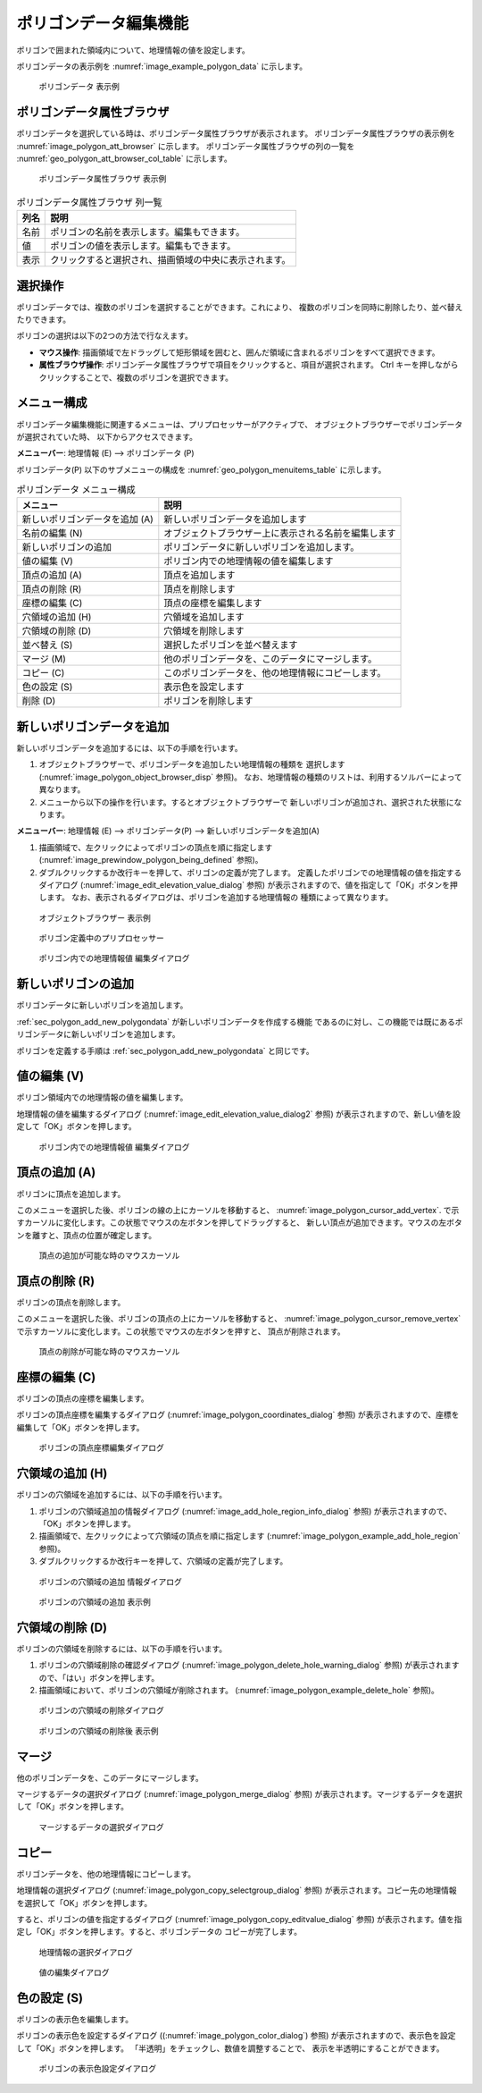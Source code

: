 .. _sec_polygon_data:

ポリゴンデータ編集機能
=========================

ポリゴンで囲まれた領域内について、地理情報の値を設定します。

ポリゴンデータの表示例を
:numref:`image_example_polygon_data` に示します。

.. _image_example_polygon_data:

.. figure:: images/example_polygon_data.png
   :width: 140pt

   ポリゴンデータ 表示例

ポリゴンデータ属性ブラウザ
------------------------------

ポリゴンデータを選択している時は、ポリゴンデータ属性ブラウザが表示されます。
ポリゴンデータ属性ブラウザの表示例を :numref:`image_polygon_att_browser` に示します。
ポリゴンデータ属性ブラウザの列の一覧を :numref:`geo_polygon_att_browser_col_table` に示します。

.. _image_polygon_att_browser:

.. figure:: images/polygon_att_browser.png
   :width: 240pt

   ポリゴンデータ属性ブラウザ 表示例

.. _geo_polygon_att_browser_col_table:

.. list-table:: ポリゴンデータ属性ブラウザ 列一覧
   :header-rows: 1

   * - 列名
     - 説明
   * - 名前
     - ポリゴンの名前を表示します。編集もできます。
   * - 値
     - ポリゴンの値を表示します。編集もできます。
   * - 表示
     - クリックすると選択され、描画領域の中央に表示されます。

選択操作
-------------

ポリゴンデータでは、複数のポリゴンを選択することができます。これにより、
複数のポリゴンを同時に削除したり、並べ替えたりできます。

ポリゴンの選択は以下の2つの方法で行なえます。

* **マウス操作**: 描画領域で左ドラッグして矩形領域を囲むと、囲んだ領域に含まれるポリゴンをすべて選択できます。
* **属性ブラウザ操作**: ポリゴンデータ属性ブラウザで項目をクリックすると、項目が選択されます。 Ctrl キーを押しながらクリックすることで、複数のポリゴンを選択できます。

メニュー構成
--------------

ポリゴンデータ編集機能に関連するメニューは、プリプロセッサーがアクティブで、
オブジェクトブラウザーでポリゴンデータが選択されていた時、
以下からアクセスできます。

**メニューバー**: 地理情報 (E) --> ポリゴンデータ (P)

ポリゴンデータ(P) 以下のサブメニューの構成を
:numref:`geo_polygon_menuitems_table` に示します。

.. _geo_polygon_menuitems_table:

.. list-table:: ポリゴンデータ メニュー構成
   :header-rows: 1

   * - メニュー
     - 説明
   * - 新しいポリゴンデータを追加 (A)
     - 新しいポリゴンデータを追加します
   * - 名前の編集 (N)
     - オブジェクトブラウザー上に表示される名前を編集します
   * - 新しいポリゴンの追加
     - ポリゴンデータに新しいポリゴンを追加します。
   * - 値の編集 (V)
     - ポリゴン内での地理情報の値を編集します
   * - 頂点の追加 (A)
     - 頂点を追加します
   * - 頂点の削除 (R)
     - 頂点を削除します
   * - 座標の編集 (C)
     - 頂点の座標を編集します
   * - 穴領域の追加 (H)
     - 穴領域を追加します
   * - 穴領域の削除 (D)
     - 穴領域を削除します
   * - 並べ替え (S)
     - 選択したポリゴンを並べ替えます
   * - マージ (M)
     - 他のポリゴンデータを、このデータにマージします。
   * - コピー (C)
     - このポリゴンデータを、他の地理情報にコピーします。
   * - 色の設定 (S)
     - 表示色を設定します
   * - 削除 (D)
     - ポリゴンを削除します

.. _sec_polygon_add_new_polygondata:

新しいポリゴンデータを追加
------------------------------------
新しいポリゴンデータを追加するには、以下の手順を行います。

1. オブジェクトブラウザーで、ポリゴンデータを追加したい地理情報の種類を
   選択します (:numref:`image_polygon_object_browser_disp` 参照)。
   なお、地理情報の種類のリストは、利用するソルバーによって異なります。

2. メニューから以下の操作を行います。するとオブジェクトブラウザーで
   新しいポリゴンが追加され、選択された状態になります。

**メニューバー**: 地理情報 (E) --> ポリゴンデータ(P) --> 新しいポリゴンデータを追加(A)

1. 描画領域で、左クリックによってポリゴンの頂点を順に指定します
   (:numref:`image_prewindow_polygon_being_defined` 参照)。

2. ダブルクリックするか改行キーを押して、ポリゴンの定義が完了します。
   定義したポリゴンでの地理情報の値を指定するダイアログ
   (:numref:`image_edit_elevation_value_dialog` 参照)
   が表示されますので、値を指定して「OK」ボタンを押します。
   なお、表示されるダイアログは、ポリゴンを追加する地理情報の
   種類によって異なります。

.. _image_polygon_object_browser_disp:

.. figure:: images/polygon_object_browser_disp.png
   :width: 200pt

   オブジェクトブラウザー 表示例

.. _image_prewindow_polygon_being_defined:

.. figure:: images/prewindow_polygon_being_defined.png
   :width: 350pt

   ポリゴン定義中のプリプロセッサー

.. _image_edit_elevation_value_dialog:

.. figure:: images/edit_elevation_value_dialog.png
   :width: 160pt

   ポリゴン内での地理情報値 編集ダイアログ

新しいポリゴンの追加
-----------------------

ポリゴンデータに新しいポリゴンを追加します。

:ref:`sec_polygon_add_new_polygondata` が新しいポリゴンデータを作成する機能
であるのに対し、この機能では既にあるポリゴンデータに新しいポリゴンを追加します。

ポリゴンを定義する手順は :ref:`sec_polygon_add_new_polygondata` と同じです。

値の編集 (V)
--------------

ポリゴン領域内での地理情報の値を編集します。

地理情報の値を編集するダイアログ
(:numref:`image_edit_elevation_value_dialog2` 参照)
が表示されますので、新しい値を設定して「OK」ボタンを押します。

.. _image_edit_elevation_value_dialog2:

.. figure:: images/edit_elevation_value_dialog.png
   :width: 160pt

   ポリゴン内での地理情報値 編集ダイアログ

頂点の追加 (A)
---------------

ポリゴンに頂点を追加します。

このメニューを選択した後、ポリゴンの線の上にカーソルを移動すると、
:numref:`image_polygon_cursor_add_vertex`.
で示すカーソルに変化します。この状態でマウスの左ボタンを押してドラッグすると、
新しい頂点が追加できます。マウスの左ボタンを離すと、頂点の位置が確定します。

.. _image_polygon_cursor_add_vertex:

.. figure:: images/polygon_cursor_add_vertex.png
   :width: 20pt

   頂点の追加が可能な時のマウスカーソル

頂点の削除 (R)
----------------

ポリゴンの頂点を削除します。

このメニューを選択した後、ポリゴンの頂点の上にカーソルを移動すると、
:numref:`image_polygon_cursor_remove_vertex`
で示すカーソルに変化します。この状態でマウスの左ボタンを押すと、
頂点が削除されます。

.. _image_polygon_cursor_remove_vertex:

.. figure:: images/polygon_cursor_remove_vertex.png
   :width: 20pt

   頂点の削除が可能な時のマウスカーソル

座標の編集 (C)
----------------------

ポリゴンの頂点の座標を編集します。

ポリゴンの頂点座標を編集するダイアログ
(:numref:`image_polygon_coordinates_dialog` 参照)
が表示されますので、座標を編集して「OK」ボタンを押します。

.. _image_polygon_coordinates_dialog:

.. figure:: images/polygon_coordinates_dialog.png
   :width: 160pt

   ポリゴンの頂点座標編集ダイアログ

穴領域の追加 (H)
-----------------

ポリゴンの穴領域を追加するには、以下の手順を行います。

1. ポリゴンの穴領域追加の情報ダイアログ
   (:numref:`image_add_hole_region_info_dialog` 参照)
   が表示されますので、「OK」ボタンを押します。

2. 描画領域で、左クリックによって穴領域の頂点を順に指定します
   (:numref:`image_polygon_example_add_hole_region` 参照)。

3. ダブルクリックするか改行キーを押して、穴領域の定義が完了します。

.. _image_add_hole_region_info_dialog:

.. figure:: images/add_hole_region_info_dialog.png
   :width: 220pt

   ポリゴンの穴領域の追加 情報ダイアログ

.. _image_polygon_example_add_hole_region:

.. figure:: images/polygon_example_add_hole_region.png
   :width: 340pt

   ポリゴンの穴領域の追加 表示例

穴領域の削除 (D)
----------------

ポリゴンの穴領域を削除するには、以下の手順を行います。

1. ポリゴンの穴領域削除の確認ダイアログ
   (:numref:`image_polygon_delete_hole_warning_dialog` 参照)
   が表示されますので、「はい」ボタンを押します。

2. 描画領域において、ポリゴンの穴領域が削除されます。
   (:numref:`image_polygon_example_delete_hole` 参照)。

.. _image_polygon_delete_hole_warning_dialog:

.. figure:: images/polygon_delete_hole_warning_dialog.png
   :width: 160pt

   ポリゴンの穴領域の削除ダイアログ

.. _image_polygon_example_delete_hole:

.. figure:: images/polygon_example_delete_hole.png
   :width: 340pt

   ポリゴンの穴領域の削除後 表示例

マージ
------------

他のポリゴンデータを、このデータにマージします。

マージするデータの選択ダイアログ 
(:numref:`image_polygon_merge_dialog` 参照)
が表示されます。マージするデータを選択して「OK」ボタンを押します。

.. _image_polygon_merge_dialog:

.. figure:: images/polygon_merge_dialog.png
   :width: 260pt

   マージするデータの選択ダイアログ

コピー
----------

ポリゴンデータを、他の地理情報にコピーします。

地理情報の選択ダイアログ 
(:numref:`image_polygon_copy_selectgroup_dialog` 参照)
が表示されます。コピー先の地理情報を選択して「OK」ボタンを押します。

すると、ポリゴンの値を指定するダイアログ
(:numref:`image_polygon_copy_editvalue_dialog` 参照)
が表示されます。値を指定し「OK」ボタンを押します。すると、ポリゴンデータの
コピーが完了します。

.. _image_polygon_copy_selectgroup_dialog:

.. figure:: images/polygon_copy_selectgroup_dialog.png
   :width: 200pt

   地理情報の選択ダイアログ

.. _image_polygon_copy_editvalue_dialog:

.. figure:: images/polygon_copy_editvalue_dialog.png
   :width: 260pt

   値の編集ダイアログ

色の設定 (S)
----------------

ポリゴンの表示色を編集します。

ポリゴンの表示色を設定するダイアログ
((:numref:`image_polygon_color_dialog`) 参照)
が表示されますので、表示色を設定して「OK」ボタンを押します。
「半透明」をチェックし、数値を調整することで、
表示を半透明にすることができます。

.. _image_polygon_color_dialog:

.. figure:: images/polygon_color_dialog.png
   :width: 220pt

   ポリゴンの表示色設定ダイアログ
